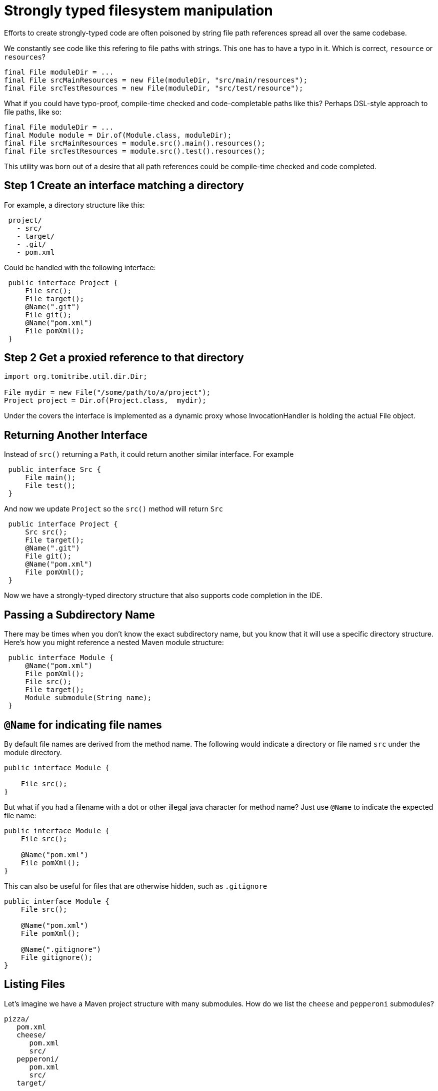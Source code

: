 = Strongly typed filesystem manipulation

Efforts to create strongly-typed code are often poisoned by string file path references spread all over the same codebase.

We constantly see code like this refering to file paths with strings.  This one has to have a typo in it.  Which is correct, `resource` or `resources`?

[source,java]
----
final File moduleDir = ...
final File srcMainResources = new File(moduleDir, "src/main/resources");
final File srcTestResources = new File(moduleDir, "src/test/resource");
----

What if you could have typo-proof, compile-time checked and code-completable paths like this?  Perhaps DSL-style approach to file paths, like so:

----
final File moduleDir = ...
final Module module = Dir.of(Module.class, moduleDir);
final File srcMainResources = module.src().main().resources();
final File srcTestResources = module.src().test().resources();
----

This utility was born out of a desire that all path references could be compile-time checked and code completed.

== Step 1 Create an interface matching a directory

For example, a directory structure like this:

[source,java]
----
 project/
   - src/
   - target/
   - .git/
   - pom.xml
----

Could be handled with the following interface:

[source,java]
----
 public interface Project {
     File src();
     File target();
     @Name(".git")
     File git();
     @Name("pom.xml")
     File pomXml();
 }
----

== Step 2 Get a proxied reference to that directory


[source,java]
----
import org.tomitribe.util.dir.Dir;

File mydir = new File("/some/path/to/a/project");
Project project = Dir.of(Project.class,  mydir);
----

Under the covers the interface is implemented as a dynamic proxy whose InvocationHandler is
 holding the actual File object.

== Returning Another Interface

Instead of `src()` returning a `Path`, it could return another similar interface. For example

[source,java]
----
 public interface Src {
     File main();
     File test();
 } 
----

And now we update `Project` so the `src()` method will return `Src`

[source,java]
----
 public interface Project {
     Src src();
     File target();
     @Name(".git")
     File git();
     @Name("pom.xml")
     File pomXml();
 } 
----

Now we have a strongly-typed directory structure that also supports code completion in the IDE.

== Passing a Subdirectory Name

There may be times when you don't know the exact subdirectory name, but you know that it will use a specific
 directory structure.  Here's how you might reference a nested Maven module structure:

[source,java]
----
 public interface Module {
     @Name("pom.xml")
     File pomXml();
     File src();
     File target();
     Module submodule(String name);
 } 
----


== `@Name` for indicating file names

By default file names are derived from the method name.  The following would indicate a directory or file named `src` under the module directory.

[source,java]
----
public interface Module {

    File src();
}
----

But what if you had a filename with a dot or other illegal java character for method name?  Just use `@Name` to indicate the expected file name:

[source,java]
----
public interface Module {
    File src();

    @Name("pom.xml")
    File pomXml();
}
----

This can also be useful for files that are otherwise hidden, such as `.gitignore`


[source,java]
----
public interface Module {
    File src();

    @Name("pom.xml")
    File pomXml();
    
    @Name(".gitignore")
    File gitignore();
}
----

== Listing Files

Let's imagine we have a Maven project structure with many submodules.  How do we list the `cheese` and `pepperoni` submodules?

----
pizza/
   pom.xml
   cheese/
      pom.xml
      src/
   pepperoni/
      pom.xml
      src/
   target/
----

=== Array of `File`

The simplest way is to return an array of `java.io.File` such as:

[source,java]
----
public interface Project {
    File[] modules();
}
----

This is close, but we haven't given any way for unwanted directories such as `target` to be filtered out.

=== `@Filter` Array of `File`

To get just `Path` instances that are directories and contain a `pom.xml` we can create a simple `FileFilter`, like so:

[source,java]
----
import java.io.FileFilter;

public static class HasPomXml implements FileFilter {
    @Override
    public boolean accept(final File pathname) {
        final File pom = new File(pathname, "pom.xml");
        return pom.exists();
    }
}
----

Then we can use it to filter out anything not accepted by our `HasPomXml` filter

[source,java]
----
import  org.tomitribe.util.dir.Filter;

public interface Project {

    @Filter(HasPomXml.class)
    File[] modules();
}
----

=== Array of `interface`

Of course, the main goal of the `Dir` utility is to elimnate `Path` references where possible.  So let's put our `Module` interface back like so:

[source,java]
----
public interface Project {

    @Filter(HasPomXml.class)
    Module[] modules();
}
----

[source,java]
----
public interface Module {

    @Name("pom.xml")
    File pomXml();

    Src src();
}
----

=== `Stream` of an `interface`

Arrays are fine, but often it's far more fun to use `java.util.stream.Stream`

[source,java]
----
import java.util.stream.Stream;

public interface Project {
    @Filter(HasPomXml.class)
    Stream<Module> modules();
}
----

[source,java]
----
public interface Module {

    @Name("pom.xml")
    File pomXml();

    Src src();
}
----

=== `@Walk` to recursively `Stream` all matches

What if your Maven project structure is fairly deep and has modules inside modules?  By default, returning a `Stream` or array will only the matches immediately under the current directory, in our case the `Project` directory.

If we want to do a recursive walk by adding the `@Walk` annotation.

[source,java]
----
import java.util.stream.Stream;
import org.tomitribe.util.dir.Filter;
import org.tomitribe.util.dir.Walk;

public interface Project {
    @Walk
    @Filter(HasPomXml.class)
    Stream<Module> modules();
}
----

NOTE: The `@Walk` only works when returning a `java.util.stream.Stream`

=== `@Walk` to recursively `Stream` matches N levels deep

Under the covers `java.nio.file.Files.walk` is used to traverse, filter each matching file, and return it as a `Stream`.  If happen to know your modules are not more than say 2 or 3 directories deep, you can specify a `maxDepth` to speed up the walk.

[source,java]
----
import java.util.stream.Stream;
import org.tomitribe.util.dir.Filter;
import org.tomitribe.util.dir.Walk;

public interface Project {
    @Walk(maxDepth = 3)
    @Filter(HasPomXml.class)
    Stream<Module> modules();
}
----

== `@Mkdir` 

To force a directory to be created simply annotate it with `@Mkdir` as follows.  When the `target()` method is invoked a check will be done and the directory created lazily if it needed.

[source,java]
----
public interface Project {
    Src src();

    @Mkdir
    File target();

    @Name("pom.xml")
    File pomXml();
}
----

== `@Mkdirs`

The above `@Mkdir` instruction will still fail if the path leading up to `target` does not exist.  It's possible to create all parent directories via `@Mkdirs`

[source,java]
----
public interface Project {
    Src src();
}
----

[source,java]
----
public interface Src  {
    Section main();
    Section test();
}
----

[source,java]
----
public interface Section {
    @Mkdirs
    File java();

    @Mkdir
    File resources();
}
----

In this example if the path `src/main/java` would be created if we invoke code like this:

[source,java]
----
Project project = ...

final File srcMainJava = project.src().main().java();
----

Here we could safely write files into the `srcMainJava` reference as the directory and any parents would have been automatically created the moment `java()` was called.

NOTE: The path `src/test/java` would still not exist unless `project.src().test().java()` is also called.
